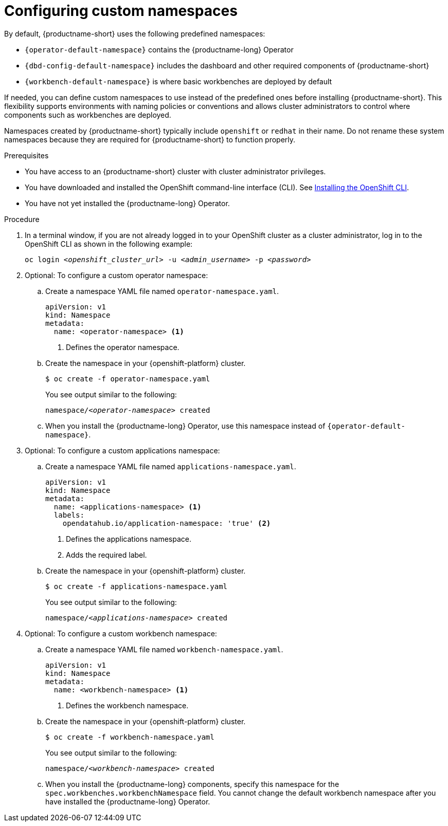 :_module-type: PROCEDURE

[id="configuring-custom-namespaces"]
= Configuring custom namespaces

[role='_abstract']

By default, {productname-short} uses the following predefined namespaces:

* `pass:attributes[{operator-default-namespace}]` contains the {productname-long} Operator
* `pass:attributes[{dbd-config-default-namespace}]` includes the dashboard and other required components of {productname-short}
* `pass:attributes[{workbench-default-namespace}]` is where basic workbenches are deployed by default
//* `pass:attributes[{monitoring-default-namespace}]` contains services for monitoring

If needed, you can define custom namespaces to use instead of the predefined ones before installing {productname-short}. This flexibility supports environments with naming policies or conventions and allows cluster administrators to control where components such as workbenches are deployed.

ifndef::upstream[]
Namespaces created by {productname-short} typically include `openshift` or `redhat` in their name. Do not rename these system namespaces because they are required for {productname-short} to function properly.
endif::[]
ifdef::upstream[]
Namespaces created by {productname-short} typically include `openshift` or `opendatahub` in their name. Do not rename these system namespaces because they are required for {productname-short} to function properly.
endif::[]

.Prerequisites

* You have access to an {productname-short} cluster with cluster administrator privileges.
* You have downloaded and installed the OpenShift command-line interface (CLI). See link:https://docs.redhat.com/en/documentation/openshift_container_platform/{ocp-latest-version}/html/cli_tools/openshift-cli-oc#installing-openshift-cli[Installing the OpenShift CLI^].
* You have not yet installed the {productname-long} Operator.

.Procedure

. In a terminal window, if you are not already logged in to your OpenShift cluster as a cluster administrator, log in to the OpenShift CLI as shown in the following example:
+
[source,subs="+quotes"]
----
oc login __<openshift_cluster_url>__ -u __<admin_username>__ -p __<password>__
----

. Optional: To configure a custom operator namespace:

.. Create a namespace YAML file named `operator-namespace.yaml`.
+
[source,YAML]
----
apiVersion: v1
kind: Namespace
metadata:
  name: <operator-namespace> <1>
----
<1> Defines the operator namespace.

.. Create the namespace in your {openshift-platform} cluster.
+
[source]
----
$ oc create -f operator-namespace.yaml
----
+
You see output similar to the following:
+
[source,subs="+quotes"]
----
namespace/__<operator-namespace>__ created
----

.. When you install the {productname-long} Operator, use this namespace instead of `pass:attributes[{operator-default-namespace}]`.

. Optional: To configure a custom applications namespace: 

.. Create a namespace YAML file named `applications-namespace.yaml`.
+
[source,YAML]
----
apiVersion: v1
kind: Namespace
metadata:
  name: <applications-namespace> <1>
  labels:
    opendatahub.io/application-namespace: 'true' <2>
----
<1> Defines the applications namespace.
<2> Adds the required label.

.. Create the namespace in your {openshift-platform} cluster.
+
[source]
----
$ oc create -f applications-namespace.yaml
----
+
You see output similar to the following:
+
[source,subs="+quotes"]
----
namespace/__<applications-namespace>__ created
----

. Optional: To configure a custom workbench namespace: 

.. Create a namespace YAML file named `workbench-namespace.yaml`.
+
[source,YAML]
----
apiVersion: v1
kind: Namespace
metadata:
  name: <workbench-namespace> <1>
----
<1> Defines the workbench namespace.

.. Create the namespace in your {openshift-platform} cluster.
+
[source]
----
$ oc create -f workbench-namespace.yaml
----
+
You see output similar to the following:
+
[source,subs="+quotes"]
----
namespace/__<workbench-namespace>__ created
----

.. When you install the {productname-long} components, specify this namespace for the `spec.workbenches.workbenchNamespace` field. You cannot change the default workbench namespace after you have installed the {productname-long} Operator.

.Next step
ifdef::upstream[]
* link:{odhdocshome}/installing-open-data-hub/#installing-the-odh-operator-v2_installv2[Installing the {productname-short} Operator version 2].
endif::[]
ifdef::self-managed[]
ifndef::disconnected[]
* link:{rhoaidocshome}{default-format-url}/installing_and_uninstalling_{url-productname-short}/installing-and-deploying-openshift-ai_install#installing-the-openshift-data-science-operator_operator-install[Installing the {productname-long} Operator]
endif::[]
ifdef::disconnected[]
link:{rhoaidocshome}{default-format-url}/installing_and_uninstalling_{url-productname-short}_in_a_disconnected_environment/deploying-openshift-ai-in-a-disconnected-environment_install#installing-the-openshift-data-science-operator_operator-install[Installing the {productname-long} Operator]
endif::[]
endif::[]
